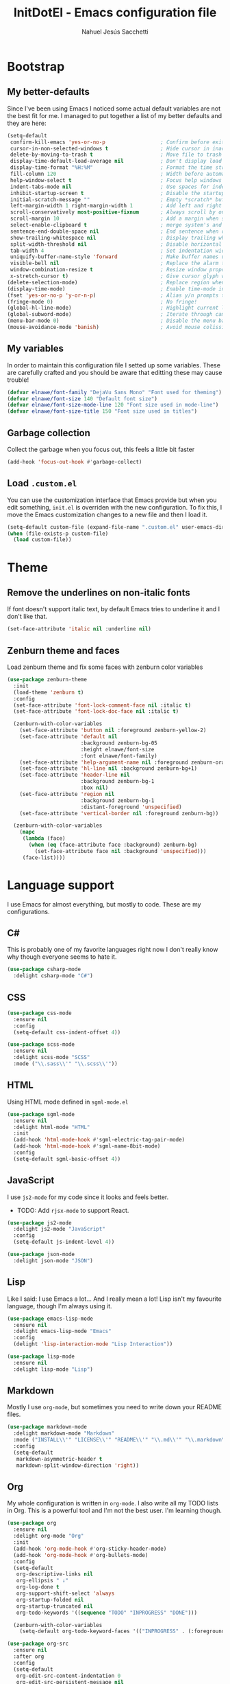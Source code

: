 #+TITLE: InitDotEl - Emacs configuration file
#+AUTHOR: Nahuel Jesús Sacchetti

* Bootstrap

** My better-defaults

Since I've been using Emacs I noticed some actual default variables are not the best fit for me. I managed to put
together a list of my better defaults and they are here:

#+BEGIN_SRC emacs-lisp
(setq-default
 confirm-kill-emacs 'yes-or-no-p                  ; Confirm before exit
 cursor-in-non-selected-windows t                 ; Hide cursor in inactive windows
 delete-by-moving-to-trash t                      ; Move file to trash instead of removing it
 display-time-default-load-average nil            ; Don't display load avereage
 display-time-format "%H:%M"                      ; Format the time string
 fill-column 120                                  ; Width before automatic line breaks
 help-window-select t                             ; Focus help windows when opened
 indent-tabs-mode nil                             ; Use spaces for indentation
 inhibit-startup-screen t                         ; Disable the startup window
 initial-scratch-message ""                       ; Empty *scratch* buffer
 left-margin-width 1 right-margin-width 1         ; Add left and right margins
 scroll-conservatively most-positive-fixnum       ; Always scroll by one line
 scroll-margin 10                                 ; Add a margin when scrolling vertically
 select-enable-clipboard t                        ; merge system's and Emacs' clipboard
 sentence-end-double-space nil                    ; End sentence when dot and space
 show-trailing-whitespace nil                     ; Display trailing whitespaces
 split-width-threshold nil                        ; Disable horizontal window splitting
 tab-width 4                                      ; Set indentation width
 uniquify-buffer-name-style 'forward              ; Make buffer names unique
 visible-bell nil                                 ; Replace the alarm to an audible one
 window-combination-resize t                      ; Resize window proportionally
 x-stretch-cursor t)                              ; Give cursor glyph width
(delete-selection-mode)                           ; Replace region when inserting text
(display-time-mode)                               ; Enable time-mode in mode-line
(fset 'yes-or-no-p 'y-or-n-p)                     ; Alias y/n prompts to yes/no
(fringe-mode 0)                                   ; No fringe!
(global-hl-line-mode)                             ; Highlight current line
(global-subword-mode)                             ; Iterate through camelCase words
(menu-bar-mode 0)                                 ; Disable the menu bar
(mouse-avoidance-mode 'banish)                    ; Avoid mouse colission with point
#+END_SRC

** My variables

In order to maintain this configuration file I setted up some variables. These are carefully crafted and you should be
aware that editting these may cause trouble!

#+BEGIN_SRC emacs-lisp
(defvar elnawe/font-family "DejaVu Sans Mono" "Font used for theming")
(defvar elnawe/font-size 140 "Default font size")
(defvar elnawe/font-size-mode-line 120 "Font size used in mode-line")
(defvar elnawe/font-size-title 150 "Font size used in titles")
#+END_SRC

** Garbage collection

Collect the garbage when you focus out, this feels a little bit faster

#+BEGIN_SRC emacs-lisp
(add-hook 'focus-out-hook #'garbage-collect)
#+END_SRC

** Load =.custom.el=

You can use the customization interface that Emacs provide but when you edit something, =init.el= is overriden with the
new configuration. To fix this, I move the Emacs customization changes to a new file and then I load it.

#+BEGIN_SRC emacs-lisp
(setq-default custom-file (expand-file-name ".custom.el" user-emacs-directory))
(when (file-exists-p custom-file)
  (load custom-file))
#+END_SRC

* Theme

** Remove the underlines on non-italic fonts

If font doesn't support italic text, by default Emacs tries to underline it and I don't like that.

#+BEGIN_SRC emacs-lisp
  (set-face-attribute 'italic nil :underline nil)
#+END_SRC

** Zenburn theme and faces

Load zenburn theme and fix some faces with zenburn color variables

#+BEGIN_SRC emacs-lisp
(use-package zenburn-theme
  :init
  (load-theme 'zenburn t)
  :config
  (set-face-attribute 'font-lock-comment-face nil :italic t)
  (set-face-attribute 'font-lock-doc-face nil :italic t)

  (zenburn-with-color-variables
    (set-face-attribute 'button nil :foreground zenburn-yellow-2)
    (set-face-attribute 'default nil
                        :background zenburn-bg-05
                        :height elnawe/font-size
                        :font elnawe/font-family)
    (set-face-attribute 'help-argument-name nil :foreground zenburn-orange :italic nil)
    (set-face-attribute 'hl-line nil :background zenburn-bg+1)
    (set-face-attribute 'header-line nil
                        :background zenburn-bg-1
                        :box nil)
    (set-face-attribute 'region nil
                        :background zenburn-bg-1
                        :distant-foreground 'unspecified)
    (set-face-attribute 'vertical-border nil :foreground zenburn-bg))

  (zenburn-with-color-variables
    (mapc
     (lambda (face)
       (when (eq (face-attribute face :background) zenburn-bg)
         (set-face-attribute face nil :background 'unspecified)))
     (face-list))))
#+END_SRC

* Language support

I use Emacs for almost everything, but mostly to code. These are my configurations.

** C#

This is probably one of my favorite languages right now I don't really know why though everyone seems to hate it.

#+BEGIN_SRC emacs-lisp
(use-package csharp-mode
  :delight csharp-mode "C#")
#+END_SRC

** CSS

#+BEGIN_SRC emacs-lisp
  (use-package css-mode
    :ensure nil
    :config
    (setq-default css-indent-offset 4))

  (use-package scss-mode
    :ensure nil
    :delight scss-mode "SCSS"
    :mode ("\\.sass\\'" "\\.scss\\'"))
#+END_SRC

** HTML

Using HTML mode defined in =sgml-mode.el=

#+BEGIN_SRC emacs-lisp
  (use-package sgml-mode
    :ensure nil
    :delight html-mode "HTML"
    :init
    (add-hook 'html-mode-hook #'sgml-electric-tag-pair-mode)
    (add-hook 'html-mode-hook #'sgml-name-8bit-mode)
    :config
    (setq-default sgml-basic-offset 4))
#+END_SRC

** JavaScript

I use =js2-mode= for my code since it looks and feels better.

- TODO: Add =rjsx-mode= to support React.

#+BEGIN_SRC emacs-lisp
  (use-package js2-mode
    :delight js2-mode "JavaScript"
    :config
    (setq-default js-indent-level 4))

  (use-package json-mode
    :delight json-mode "JSON")
#+END_SRC

** Lisp

Like I said: I use Emacs a lot... And I really mean a lot! Lisp isn't my favourite language, though I'm always using it.

#+BEGIN_SRC emacs-lisp
(use-package emacs-lisp-mode
  :ensure nil
  :delight emacs-lisp-mode "Emacs"
  :config
  (delight 'lisp-interaction-mode "Lisp Interaction"))

(use-package lisp-mode
  :ensure nil
  :delight lisp-mode "Lisp")
#+END_SRC

** Markdown

Mostly I use =org-mode=, but sometimes you need to write down your README files.

#+BEGIN_SRC emacs-lisp
  (use-package markdown-mode
    :delight markdown-mode "Markdown"
    :mode ("INSTALL\\'" "LICENSE\\'" "README\\'" "\\.md\\'" "\\.markdown\\'")
    :config
    (setq-default
     markdown-asymmetric-header t
     markdown-split-window-direction 'right))
#+END_SRC
** Org

My whole configuration is written in =org-mode=. I also write all my TODO lists in Org. This is a powerful tool and I'm not the best user. I'm learning though.

#+BEGIN_SRC emacs-lisp
(use-package org
  :ensure nil
  :delight org-mode "Org"
  :init
  (add-hook 'org-mode-hook #'org-sticky-header-mode)
  (add-hook 'org-mode-hook #'org-bullets-mode)
  :config
  (setq-default
   org-descriptive-links nil
   org-ellipsis " ↓"
   org-log-done t
   org-support-shift-select 'always
   org-startup-folded nil
   org-startup-truncated nil
   org-todo-keywords '((sequence "TODO" "INPROGRESS" "DONE")))

  (zenburn-with-color-variables
    (setq-default org-todo-keyword-faces '(("INPROGRESS" . (:foreground zenburn-blue :weight bold))))))

(use-package org-src
  :ensure nil
  :after org
  :config
  (setq-default
   org-edit-src-content-indentation 0
   org-edit-src-persistent-message nil
   org-src-fontify-natively t
   org-src-tab-acts-natively t
   org-src-window-setup 'current-window))
#+END_SRC

Display the Org header in the header-line

#+BEGIN_SRC emacs-lisp
(use-package org-sticky-header
  :config
  (setq-default
   org-sticky-header-full-path 'full
   org-sticky-header-outline-path-separator " / "))
#+END_SRC

** Python

I'm not using =python-mode= all the time but sometimes I create little scripts to help me with the dirty work.

#+BEGIN_SRC emacs-lisp
(use-package python
  :ensure nil
  :delight python-mode "Python")

(use-package pip-requirements
  :delight pip-requirements-mode "PyPA Requirements")
#+END_SRC

* Major features

** Alert

Alerts instead of messages. Very useful when debugging!

#+BEGIN_SRC emacs-lisp
(use-package alert
  :config
  (when (eq system-type 'darwin)
    (setq-default alert-defaults-style 'osx-notifier)))
#+END_SRC

** Auto-completition

I'm not a very big fan of auto-complete my words but sometimes it's a bit helpful.

#+BEGIN_SRC emacs-lisp
(use-package company
  :config
  (global-company-mode)
  (setq-default
   company-idle-delay 0.2
   company-minimum-prefix-length 1
   company-tooltip-align-annotations t))
#+END_SRC

** Emacs everyday

Since I use Emacs all the time, everyday, almost for everything I need some neat configurations. They are all here.

*** Auto-indent as you write

Helps me to maintain my code aligned with aggresive indentation

#+BEGIN_SRC emacs-lisp
(use-package aggressive-indent
  :config
  (aggressive-indent-global-mode))
#+END_SRC

*** Backup copies

Manage the backup copies. Always keeping them but save them inside Emacs directory.

#+BEGIN_SRC emacs-lisp
(setq-default
 backup-by-copying t
 backup-directory-alist '(("." . "~/.emacs.d/saves"))
 delete-old-versions 'never
 make-backup-files t
 version-control 'numbered)
#+END_SRC

*** Bell notifications =C-g=

Beucase Mac and Linux have different behavior when quitting/canceling actions, I manage to pull out a function that
defines how the bell should work. *NOTE:* This only happens when canceling certain actions like "exit a minibuffer",
"abort recursive edit" or "abort isearch".

#+BEGIN_SRC emacs-lisp
(setq ring-bell-function
      (lambda ()
        (unless (memq this-command
                      '(isearch-abort abort-recursive-edit exit-minibuffer keyboard-quit))
          (ding))))
#+END_SRC

*** Dim other buffers

Automatically dim my other buffers

#+BEGIN_SRC emacs-lisp
(use-package auto-dim-other-buffers
  :init
  (auto-dim-other-buffers-mode)
  :config
  (zenburn-with-color-variables
    (set-face-attribute 'auto-dim-other-buffers-face nil :background zenburn-bg-1)))
#+END_SRC

*** Disable documentation at point

I don't want to see documentation in the echo area because it conflicts with =flycheck=

#+BEGIN_SRC emacs-lisp
(use-package eldoc
  :ensure nil
  :config
  (global-eldoc-mode -1))
#+END_SRC

*** Fill paragraph automatically

When I'm in =text-mode= I want my paragraph to be just the lenght of my ruler. Also, I don't want to use =M-q= to adjust
it by myself, because Emacs allow me to do it automatically!

#+BEGIN_SRC emacs-lisp
(use-package simple
  :ensure nil
  :config
  (add-hook 'text-mode-hook #'turn-on-auto-fill))
#+END_SRC

*** Interactively doing things =ido=

I use =ido-mode= because it feels super fast. I like what =helm= does but makes my editor look like any other modern
editor. I use =ido-vertical-mode= to order my list with a neat look and also =flx-ido= to better matching.

#+BEGIN_SRC emacs-lisp
(use-package ido
  :init
  (ido-mode 1)
  :bind
  (("C-x C-b" . ido-switch-buffer))
  :config
  (setq-default
   ido-create-new-buffer 'always
   ido-enable-flex-matching t
   ido-everywhere t
   ido-file-extensions-order '(".js" ".org" ".el" ".json")
   ido-ignore-buffers '("\\ " shakurov/ido-ignore)
   ido-use-filename-at-point 'guess)

  (defvar elnawe/ido-unignore '())

  (defun shakurov/ido-ignore (name)
    "Ignore all non-user (a.k.a. *starred*) buffers except those listed in `elnawe/ido-unignore'."
    (and (string-match "\\*" name)
         (not (member name elnawe/ido-unignore)))))

(use-package ido-vertical-mode
  :init
  (ido-vertical-mode 1)
  :config
  (setq-default
   ido-use-faces t
   ido-vertical-define-keys 'C-n-C-p-up-and-down
   ido-vertical-show-count t)

  (zenburn-with-color-variables
    (set-face-attribute 'ido-vertical-first-match-face nil
                        :background zenburn-bg+1
                        :bold t
                        :foreground zenburn-yellow-1)
    (set-face-attribute 'ido-vertical-only-match-face nil
                        :background nil
                        :foreground nil)
    (set-face-attribute 'ido-vertical-match-face nil
                        :foreground nil)))

(use-package flx-ido
  :init
  (flx-ido-mode 1))
#+END_SRC

Also =smex= helps me go through =M-x= easily and with all the benefits of =ido-mode=

#+BEGIN_SRC emacs-lisp
(use-package smex
  :init
  (smex-initialize)
  :bind
  ("M-x" . smex))
#+END_SRC

*** Kill unused buffers

Clean my buffer list on delay with =midnight= beucase I leave Emacs always open. Keep this configuration always alive.

#+BEGIN_SRC emacs-lisp
(use-package midnight
  :ensure nil
  :config
  (setq-default clean-buffers-list-delay-general 1)
  (add-to-list 'clean-buffers-list-kill-never-buffer-names "initdotel.org"))
#+END_SRC

** Expanding code

Using built-in =hippie-exp= package to manage expansions. This is a DWIM-like (Do What I Mean) expansion, trying to be smart depending on its context.
Mostly you can use any kind of expansion with =<C-return>=

#+BEGIN_SRC emacs-lisp
(use-package emmet-mode
  :bind
  (:map emmet-mode-keymap
        ("<C-return>" . nil)
        ("C-M-<left>" . nil)
        ("C-M-<right>" . nil)
        ("C-c w" . nil))
  :init
  (add-hook 'css-mode-hook #'emmet-mode)
  (add-hook 'html-mode-hook #'emmet-mode)
  :config
  (setq-default emmet-move-cursor-between-quote t))

(use-package hippie-exp
  :ensure nil
  :preface
  (defun elnawe/emmet-try-expand-line (args)
    "Try `emmet-expand-line' if `emmet-mode' is active. Else, does nothing."
     (interactive "P")
     (when emmet-mode (emmet-expand-line args)))
  :bind
  ("<C-return>" . hippie-expand)
  :config
  (setq-default
   hippie-expand-try-functions-list '(yas-hippie-try-expand elnawe/emmet-try-expand-line)
   hippie-expand-verbose nil))

(use-package yasnippet
  :disabled t
  :init
  (add-hook 'csharp-mode-hook #'yas-minor-code)
  (add-hook 'emacs-lisp-mode-hook #'yas-minor-mode)
  (add-hook 'html-mode-hook #'yas-minor-mode)
  (add-hook 'js2-mode-hook #'yas-minor-mode)
  (add-hook 'org-mode-hook #'yas-minor-mode)
  (add-hook 'python-mode-hook #'yas-minor-mode)
  :config
  (setq-default yas-snippet-dirs '("~/.emacs.d/snippets"))
  (yas-reload-all)
  (unbind-key "TAB" yas-minor-mode-map)
  (unbind-key "<tab>" yas-minor-mode-map))
#+END_SRC

** Help

One great feature of Emacs is the self-documentation. This little configuration makes navigating through it a little bit easier.

#+BEGIN_SRC emacs-lisp
(use-package help-mode
  :ensure nil
  :bind
  (:map help-mode-map
        ("<" . help-go-back)
        (">" . help-go-forward)))
#+END_SRC

** Linting

I write a big amount of code everyday and sometimes I'm really inspired so I don't stop writing and coding. When I finish I've to double-check my code to see if I miss something and that's when my linting configuration kicks in.
This configuration need some binaries so don't forget to read my [[file+emacs:README.org][README.org]] to learn about this.

#+BEGIN_SRC emacs-lisp
(use-package flycheck
  :init
  (add-hook 'emacs-lisp-mode-hook #'flycheck-mode)
  (add-hook 'js-mode-hook #'flycheck-mode)
  :config
  (setq-default
   flycheck-check-syntax-automatically '(save mode-enabled)
   flycheck-disabled-checkers '(emacs-lisp-checkdoc)
   flycheck-display-errors-delay .3)
  (zenburn-with-color-variables
    (set-face-attribute 'flycheck-error nil :underline zenburn-red)
    (set-face-attribute 'flycheck-info nil :underline zenburn-blue+1)
    (set-face-attribute 'flycheck-warning nil :underline zenburn-orange)
    (set-face-attribute 'flycheck-fringe-error nil :foreground zenburn-red)
    (set-face-attribute 'flycheck-fringe-info nil :foreground zenburn-blue+1)
    (set-face-attribute 'flycheck-fringe-warning nil :foreground zenburn-orange)))
#+END_SRC

** Mode-line

This is where I spend most of the time. I love customization and Emacs bring me something like this to play. I use =spaceline= to customize my mode-line, but I'm positive that in some future I will move back to =powerline=.

*** Delight

This package allows me to rename the major/minor modes "lightes", so they look more like a compact and  descriptive string instead of the awful name that they already have (I'm looking at you =js2-mode=). *NOTE*: Since this package is installed as main dependency, this piece of coude is merely for configuration.

#+BEGIN_SRC emacs-lisp
(use-package delight
  :ensure nil
  :config
  (defadvice powerline-major-mode (around delight-powerline-major-mode activate)
    (let ((inhibit-mode-name-delight nil)) ad-do-it)))
#+END_SRC

*** Spaceline

#+BEGIN_SRC emacs-lisp
(use-package spaceline
  :init
  (require 'spaceline-config)
  (spaceline-spacemacs-theme)
  (setq-default mode-line-format '("%e" (:eval (spaceline-ml-main))))
  (spaceline-define-segment
      elnawe/date-time
    "Better date time, remove global"
    (shell-command-to-string "echo -n \"$(date '+%a %d %b %H:%M')\""))
  (spaceline-define-segment
      elnawe/version-control
    "Better version control information."
    (when vc-mode
      (defvar current-branch
        (substring vc-mode (+ 2 (length (symbol-name (vc-backend buffer-file-name))))))
      (powerline-raw
       (s-trim (concat current-branch
                       (when (buffer-file-name)
                         (pcase (vc-state (buffer-file-name))
                           (`up-to-date "")
                           (`edited " *"))))))))
  :config
  (setq-default
   powerline-default-separator 'slant
   powerline-height 20
   spaceline-flycheck-bullet (format "%s %s" "⚑" "%s")
   spaceline-highlight-face-func 'spaceline-highlight-face-modified
   spaceline-separator-dir-left '(left . left)
   spaceline-separator-dir-right '(right . right))

  (spaceline-install
    '((major-mode :face highlight-face)
      (projectile-root)
      ((buffer-id line) :separator ":")
      (elnawe/version-control)
      (anzu :when active))
    '(((hud buffer-position))
      (elnawe/date-time :face highlight-face)))

  (zenburn-with-color-variables
    (set-face-attribute 'mode-line nil
                        :box nil
                        :foreground zenburn-bg+3
                        :height elnawe/font-size-mode-line)
    (set-face-attribute 'mode-line-inactive nil
                        :box nil
                        :foreground zenburn-bg+3
                        :height elnawe/font-size-mode-line)
    (set-face-attribute 'spaceline-flycheck-error nil :foreground zenburn-red)
    (set-face-attribute 'spaceline-flycheck-info nil :foreground zenburn-blue+1)
    (set-face-attribute 'spaceline-flycheck-warning nil :foreground zenburn-orange)
    (set-face-attribute 'spaceline-highlight-face nil
                        :background zenburn-yellow
                        :foreground zenburn-fg-1)
    (set-face-attribute 'spaceline-modified nil
                        :background zenburn-red
                        :foreground zenburn-red-4)
    (set-face-attribute 'spaceline-read-only nil
                        :background zenburn-blue+1
                        :foreground zenburn-blue-5)
    (set-face-attribute 'spaceline-unmodified nil
                        :background zenburn-green-1
                        :foreground zenburn-green+4)))
#+END_SRC

** Navigation

Some helpers to navigate through and inside files

Smarter =C-a=. Props to: [[http://github.com/angrybacon][angrybacon]]

#+BEGIN_SRC emacs-lisp
(global-set-key [remap move-beginning-of-line] 'angrybacon/beginning-of-line-dwim)

(defun angrybacon/beginning-of-line-dwim ()
  "Move point to first non-whitespace character, or beginning of line."
  (interactive "^")
  (let ((origin (point)))
    (beginning-of-line)
    (and (= origin (point))
         (back-to-indentation))))
#+END_SRC

*** Go to definition

When working on big projects *go to definition* it's a must. =dumb-jump= helps me with that.

#+BEGIN_SRC emacs-lisp
(use-package dumb-jump
  :bind
  (([f12] . dumb-jump-go)
   ("C-M-S-g" . dumb-jump-go-prefer-external-other-window))
  :config
  (dumb-jump-mode 1))
#+END_SRC

*** Mouse scrolling

I barely use my mouse but when I do...

#+BEGIN_SRC emacs-lisp
(use-package mwheel
  :ensure nil
  :config
  (setq-default
   mouse-wheel-progressive-speed nil
   mouse-wheel-scroll-amount '(1 ((shift) . 5) ((control)))))
#+END_SRC

*** Search and replace

Better search and replace with =anzu=. This is a known =vim= package that [[https://github.com/syohex/emacs-anzu][syohex]] ported to Emacs. Also, here I've some =isearch= configuration to work with better regexp searching mechanics.

#+BEGIN_SRC emacs-lisp
(use-package anzu
  :bind ([remap query-replace] . anzu-query-replace-regexp)
  :config
  (global-anzu-mode)
  (setq-default
   anzu-cons-mode-line-p nil)
  (zenburn-with-color-variables
    (set-face-attribute 'anzu-replace-highlight nil
                        :background zenburn-red-4
                        :foreground zenburn-red+1)
    (set-face-attribute 'anzu-replace-to nil
                        :background zenburn-green-1
                        :foreground zenburn-green+4)))

(use-package isearch
  :ensure nil
  :bind
  (("C-S-r" . isearch-backward-regexp)
   ("C-S-s" . isearch-forward-regexp)
   :map isearch-mode-map
   ("<M-down>" . isearch-ring-advance)
   ("<M-up>" . isearch-ring-retreat)
   :map minibuffer-local-isearch-map
   ("<M-down>" . next-history-element)
   ("<M-up>" . previous-history-element))
  :init
  (setq-default
   isearch-allow-scroll t
   lazy-highlight-cleanup nil
   lazy-highlight-initial-delay 0)
  (zenburn-with-color-variables
    (set-face-attribute 'isearch nil
                        :background zenburn-blue
                        :foreground zenburn-blue-5)
    (set-face-attribute 'isearch-lazy-highlight-face nil
                        :background zenburn-blue-5
                        :foreground zenburn-blue)))
#+END_SRC

** OS specific configurations

Because I use Emacs everywhere, I need some extra configurations.

*** MacOS

#+BEGIN_SRC emacs-lisp
(when (eq system-type 'darwin)
  (setq-default
   elnawe/font-size 160                              ; Resize font for Mac
   exec-path (append exec-path '("/usr/local/bin"))  ; Add Homebrew path
   ns-command-modifier 'meta                         ; Meta key is Command
   ns-option-modifier nil                            ; I use Alt/Option to expand my keyboard layout
   ns-right-option-modifier 'super                   ; Never use right Alt key so I can use it as Super key
   ns-use-srgb-colorspace nil))                      ; Using different colorspace for Mac
#+END_SRC

Intializing env inside Emacs

#+BEGIN_SRC emacs-lisp
(use-package exec-path-from-shell
  :if (memq window-system '(mac ns))
  :config (exec-path-from-shell-initialize))
#+END_SRC

** Parentheses

When programming, I use different kind of wrapper. Lisp knows it well.

Some useful and native configuration first

#+BEGIN_SRC emacs-lisp
(use-package show-paren-mode
  :ensure nil
  :init
  (show-paren-mode t))
#+END_SRC

This one highlight my delimiters in a rainbow. Super easy to read, right?

#+BEGIN_SRC emacs-lisp
(use-package rainbow-delimiters
  :init
  (add-hook 'prog-mode-hook #'rainbow-delimiters-mode)
  :config
  (zenburn-with-color-variables
    (set-face-attribute 'rainbow-delimiters-mismatched-face nil
                        :foreground zenburn-red-4)
    (set-face-attribute 'rainbow-delimiters-unmatched-face nil
                        :foreground zenburn-red-4)))
#+END_SRC

Also I use =smartparens= to be sure I don't forget to close 'em! It takes some time to be used to it though.

#+BEGIN_SRC emacs-lisp
(use-package smartparens
  :bind
  (("M-<backspace>" . sp-unwrap-sexp)
   ("M-<left>" . sp-forward-barf-sexp)
   ("M-<right>" . sp-forward-slurp-sexp)
   ("M-S-<left>" . sp-backward-slurp-sexp)
   ("M-S-<right>" . sp-backward-barf-sexp)))

(use-package smartparens-config
  :ensure nil
  :after smartparens
  :config
  (smartparens-global-mode)
  (sp-pair "{{" "}}")
  (sp-pair "[[" "]]"))
#+END_SRC

** Project management

I love =projectile= and I think its the best project management tool you'll ever need in Emacs.

#+BEGIN_SRC emacs-lisp
(use-package projectile
  :defer 1
  :init
  (setq-default
   projectile-cache-file (expand-file-name ".projectile-cache" user-emacs-directory)
   projectile-keymap-prefix (kbd "C-c C-p")
   projectile-known-projects-file (expand-file-name ".projectile-bookmarks" user-emacs-directory))
  :config
  (projectile-global-mode)
  (setq-default
   ;;   projectile-completition-system 'ivy
   projectile-enable-caching t
   projectile-mode-line '(:eval (projectile-project-name)))
  :bind
  ("C-p" . projectile-find-file))
#+END_SRC

** Version Control

Magit provides everything I need when working with Version Control, all within Emacs. Also, it merges very well with my
=mode-line= configuration.

#+BEGIN_SRC emacs-lisp
(use-package git-commit
  :preface
  (defun elnawe/git-commit-auto-fill ()
    (setq-local comment-auto-fill-only-comments nil))
  :init
  (add-hook 'git-commit-mode-hook #'elnawe/git-commit-auto-fill)
  :config
  (setq-default git-commit-summary-max-length 50))

(use-package magit
  :preface
  (defun elnawe/magit-display-buffer-same (buffer)
    "Display most magit popups in the current buffer."
    (display-buffer
     buffer
     (cond ((and (derived-mode-p 'magit-mode)
                 (eq (with-current-buffer buffer major-mode) 'magit-status-mode))
            nil)
           ((memq (with-current-buffer buffer major-mode)
                  '(magit-process-mode
                    magit-revision-mode
                    magit-diff-mode
                    magit-stash-mode))
            nil)
           (t '(display-buffer-same-window)))))
  :config
  (setq-default
   magit-display-buffer-function 'elnawe/magit-display-buffer-same
   magit-diff-highlight-hunk-body nil
   magit-diff-highlight-hunk-region-functions
   '(magit-diff-highlight-hunk-region-dim-outside
     magit-diff-highlight-hunk-region-using-face)
   magit-popup-display-buffer-action '((display-buffer-same-window))
   magit-refs-show-commit-count 'all
   magit-section-show-child-count t)
  (delight
   '((magit-diff-mode "Git Diff")
     (magit-log-mode "Git Log")
     (magit-popup-mode "Magit Popup")
     (magit-status-mode "Git Status")))
  (set-face-attribute 'magit-diff-file-heading-highlight nil :background nil)
  (set-face-attribute 'magit-diff-hunk-region nil :inherit 'region)
  (set-face-attribute 'magit-popup-heading nil :height elnawe/font-size-title)
  (set-face-attribute 'magit-section-heading nil :height elnawe/font-size-title)
  (set-face-attribute 'magit-section-highlight nil :background nil)
  (zenburn-with-color-variables
    (set-face-attribute 'magit-diff-added nil
                        :background nil
                        :foreground zenburn-green+3)
    (set-face-attribute 'magit-diff-removed nil
                        :background nil
                        :foreground zenburn-red)))
#+END_SRC

** Whitespaces

Highlight trailing whitespaces, tabs and empty lines. Also remove them when saving the file.

#+BEGIN_SRC emacs-lisp
(use-package whitespace
  :demand t
  :ensure nil
  :init
  (add-hook 'before-save-hook #'delete-trailing-whitespace)
  (add-hook 'prog-mode-hook #'whitespace-turn-on)
  (add-hook 'text-mode-hook #'whitespace-turn-on)
  :config
  (setq-default whitespace-style '(face empty tab trailing)))
#+END_SRC

** Window management

When using Emacs you want to customize how windows, buffers and modes are saved.

List all buffers and group them by type.

#+BEGIN_SRC emacs-lisp
(use-package ibuffer
  :ensure nil
  :delight ibuffer-mode "Buffers"
  :bind
  (("C-x c b" . ibuffer))
  :init
  (add-hook 'ibuffer-mode-hook (lambda ()
                                 (setq ibuffer-filter-groups
                                       '(("Directories" (mode . dired-mode))
                                         ("Lisp" (or (mode . lisp-mode)
                                                     (mode . emacs-lisp-mode)))
                                         ("Org" (mode . org-mode))
                                         ("system" (or (name . "^\\*scratch\\*$")
                                                       (name . "^\\*Messages\\*$")
                                                       (name . "^\\*Warnings\\*$")))))))
  :config
  (setq-default
   ibuffer-default-sorting-mode 'major-mode
   ibuffer-formats '((mark modified read-only " "
                           (name 18 18 :left :elide)
                           " "
                           (mode 16 16 :left :elide)
                           " "
                           filename-and-process))
   ibuffer-use-other-window t))

(use-package ibuffer-projectile
  :init
  (defun elnawe/ibuffer-sorting ()
    "Sort buffers with projectile, alphabetic and major mode"
    (ibuffer-do-sort-by-alphabetic)
    (ibuffer-do-sort-by-major-mode))

  (add-hook 'ibuffer-hook #'elnawe/ibuffer-sorting))
#+END_SRC

This function allows repeated use of =←= and =→= when using =previous-buffer= and =next-buffer=. Again, props to
[[http://github.com/angrybacon/][angrybacon]].

#+BEGIN_SRC emacs-lisp
(defun angrybacon/switch-to-buffer-continue ()
  "Activate a sparse keymap:
  <left>   `previous-buffer'
  <right>  `next-buffer'"
  (set-transient-map
   (let ((map (make-sparse-keymap)))
     (define-key map (kbd "<left>") #'previous-buffer)
     (define-key map (kbd "<right>") #'next-buffer)
     map)))
(advice-add 'previous-buffer :after #'angrybacon/switch-to-buffer-continue)
(advice-add 'next-buffer :after #'angrybacon/switch-to-buffer-continue)
#+END_SRC

Save and restore Emacs status

#+BEGIN_SRC emacs-lisp
(use-package desktop
  :ensure nil
  :demand t
  :config
  (desktop-save-mode)
  (add-to-list 'desktop-globals-to-save 'golden-ratio-adjust-factor))
#+END_SRC

Adjust windows and focus the active one. Uses mathematical golden ration.

#+BEGIN_SRC emacs-lisp
(use-package golden-ratio
  :disabled t
  :demand t
  :preface
  (defconst elnawe/golden-ratio-adjust-factor-bi-split .805)
  (defconst elnawe/golden-ratio-adjust-factor-tri-split .53)
  (defun elnawe/ediff-comparison-buffer-p ()
    (if (boundp 'ediff-this-buffer-ediff-sessions)
        (progn (balance-windows) ediff-this-buffer-ediff-sessions)))
  :config
  (golden-ratio-mode)
  (setq-default golden-ratio-adjust-factor elnawe/golden-ratio-adjust-factor-tri-split)
  (add-to-list 'golden-ratio-exclude-modes "ediff-mode")
  (add-to-list 'golden-ratio-inhibit-functions 'elnawe/ediff-comparison-buffer-p))
#+END_SRC

Move around windows with ease.

#+BEGIN_SRC emacs-lisp
(use-package windmove
  :ensure nil
  :bind
  (("C-M-<left>". windmove-left)
   ("C-M-<right>". windmove-right)
   ("C-M-<up>". windmove-up)
   ("C-M-<down>". windmove-down)))
#+END_SRC

Window splitting. After create a new window, switch to the new one.

#+BEGIN_SRC emacs-lisp
(defun elnawe/create-bottom-and-switch ()
  "Creates a new window to the bottom and then switch to it"
  (interactive)
  (split-window-below)
  (balance-windows)
  (other-window 1))

(defun elnawe/create-right-and-switch ()
  "Creates a new window to the right and then switch to it"
  (interactive)
  (split-window-right)
  (balance-windows)
  (other-window 1))

(global-set-key (kbd "C-x 2") 'elnawe/create-bottom-and-switch)
(global-set-key (kbd "C-x 3") 'elnawe/create-right-and-switch)
#+END_SRC

Split horizontally for new temporary buffers. Props to: [[https://github.com/hrs][hrs]].

#+BEGIN_SRC emacs-lisp
(defun hrs/split-horizontally-for-temp-buffers ()
  (when (one-window-p t)
    (split-window-horizontally)))

(add-hook 'temp-buffer-window-setup-hook
          'hrs/split-horizontally-for-temp-buffers)
#+END_SRC

Undo and redo with the window configuration using =C-c left= to undo and =C-c right= to redo.

#+BEGIN_SRC emacs-lisp
(use-package winner
  :ensure nil
  :defer 1
  :config (winner-mode))
#+END_SRC
